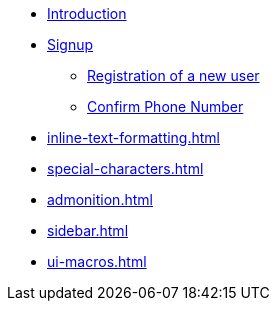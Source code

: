 * xref:Introduction.adoc[Introduction]
* xref:signup.adoc[Signup]
** xref:Registration.adoc[Registration of a new user]
** xref:confirm-phone-number.md[Confirm Phone Number]
* xref:inline-text-formatting.adoc[]
* xref:special-characters.adoc[]
* xref:admonition.adoc[]
* xref:sidebar.adoc[]
* xref:ui-macros.adoc[]

